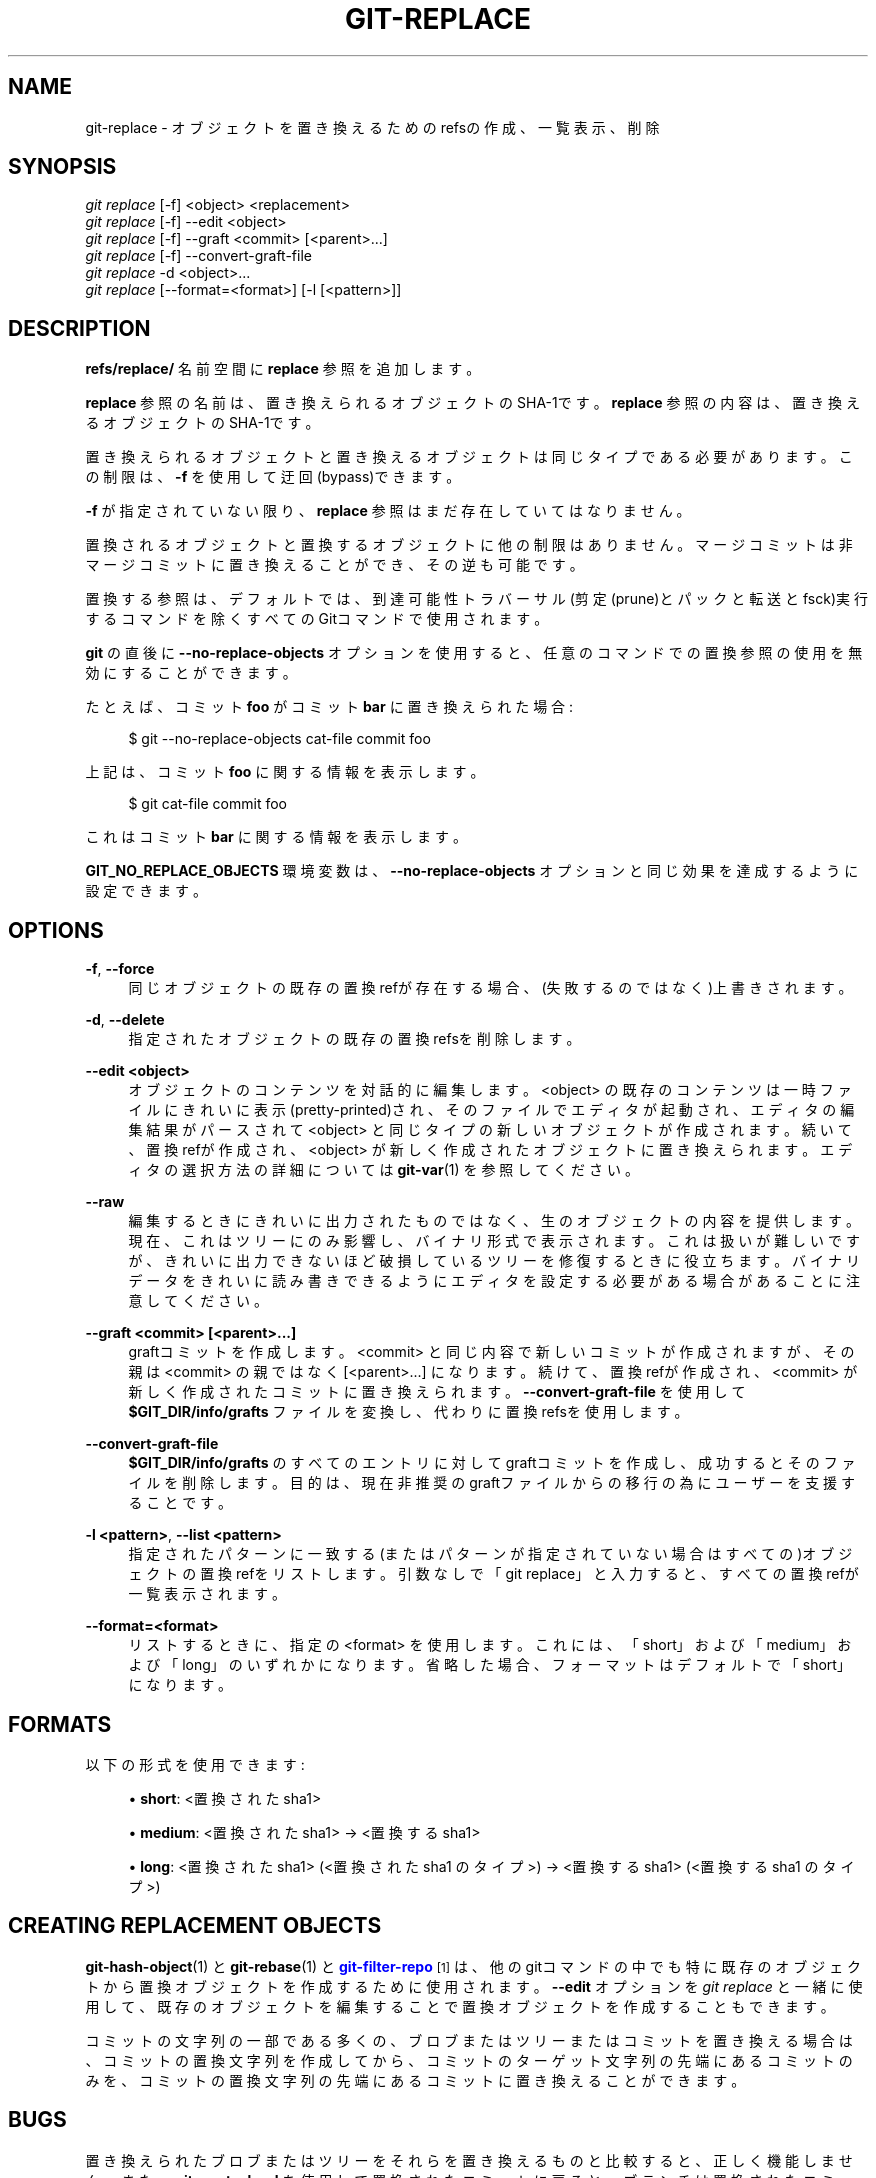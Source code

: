 '\" t
.\"     Title: git-replace
.\"    Author: [FIXME: author] [see http://docbook.sf.net/el/author]
.\" Generator: DocBook XSL Stylesheets v1.79.1 <http://docbook.sf.net/>
.\"      Date: 12/10/2022
.\"    Manual: Git Manual
.\"    Source: Git 2.38.0.rc1.238.g4f4d434dc6.dirty
.\"  Language: English
.\"
.TH "GIT\-REPLACE" "1" "12/10/2022" "Git 2\&.38\&.0\&.rc1\&.238\&.g" "Git Manual"
.\" -----------------------------------------------------------------
.\" * Define some portability stuff
.\" -----------------------------------------------------------------
.\" ~~~~~~~~~~~~~~~~~~~~~~~~~~~~~~~~~~~~~~~~~~~~~~~~~~~~~~~~~~~~~~~~~
.\" http://bugs.debian.org/507673
.\" http://lists.gnu.org/archive/html/groff/2009-02/msg00013.html
.\" ~~~~~~~~~~~~~~~~~~~~~~~~~~~~~~~~~~~~~~~~~~~~~~~~~~~~~~~~~~~~~~~~~
.ie \n(.g .ds Aq \(aq
.el       .ds Aq '
.\" -----------------------------------------------------------------
.\" * set default formatting
.\" -----------------------------------------------------------------
.\" disable hyphenation
.nh
.\" disable justification (adjust text to left margin only)
.ad l
.\" -----------------------------------------------------------------
.\" * MAIN CONTENT STARTS HERE *
.\" -----------------------------------------------------------------
.SH "NAME"
git-replace \- オブジェクトを置き換えるためのrefsの作成、一覧表示、削除
.SH "SYNOPSIS"
.sp
.nf
\fIgit replace\fR [\-f] <object> <replacement>
\fIgit replace\fR [\-f] \-\-edit <object>
\fIgit replace\fR [\-f] \-\-graft <commit> [<parent>\&...]
\fIgit replace\fR [\-f] \-\-convert\-graft\-file
\fIgit replace\fR \-d <object>\&...
\fIgit replace\fR [\-\-format=<format>] [\-l [<pattern>]]
.fi
.sp
.SH "DESCRIPTION"
.sp
\fBrefs/replace/\fR 名前空間に \fBreplace\fR 参照を追加します。
.sp
\fBreplace\fR 参照の名前は、置き換えられるオブジェクトのSHA\-1です。 \fBreplace\fR 参照の内容は、置き換えるオブジェクトのSHA\-1です。
.sp
置き換えられるオブジェクトと置き換えるオブジェクトは同じタイプである必要があります。 この制限は、 \fB\-f\fR を使用して迂回(bypass)できます。
.sp
\fB\-f\fR が指定されていない限り、 \fBreplace\fR 参照はまだ存在していてはなりません。
.sp
置換されるオブジェクトと置換するオブジェクトに他の制限はありません。マージコミットは非マージコミットに置き換えることができ、その逆も可能です。
.sp
置換する参照は、デフォルトでは、到達可能性トラバーサル(剪定(prune)とパックと転送とfsck)実行するコマンドを除くすべてのGitコマンドで使用されます。
.sp
\fBgit\fR の直後に \fB\-\-no\-replace\-objects\fR オプションを使用すると、任意のコマンドでの置換参照の使用を無効にすることができます。
.sp
たとえば、 コミット \fBfoo\fR がコミット \fBbar\fR に置き換えられた場合:
.sp
.if n \{\
.RS 4
.\}
.nf
$ git \-\-no\-replace\-objects cat\-file commit foo
.fi
.if n \{\
.RE
.\}
.sp
.sp
上記は、コミット \fBfoo\fR に関する情報を表示します。
.sp
.if n \{\
.RS 4
.\}
.nf
$ git cat\-file commit foo
.fi
.if n \{\
.RE
.\}
.sp
.sp
これはコミット \fBbar\fR に関する情報を表示します。
.sp
\fBGIT_NO_REPLACE_OBJECTS\fR 環境変数は、 \fB\-\-no\-replace\-objects\fR オプションと同じ効果を達成するように設定できます。
.SH "OPTIONS"
.PP
\fB\-f\fR, \fB\-\-force\fR
.RS 4
同じオブジェクトの既存の置換refが存在する場合、(失敗するのではなく)上書きされます。
.RE
.PP
\fB\-d\fR, \fB\-\-delete\fR
.RS 4
指定されたオブジェクトの既存の置換refsを削除します。
.RE
.PP
\fB\-\-edit <object>\fR
.RS 4
オブジェクトのコンテンツを対話的に編集します。 <object> の既存のコンテンツは一時ファイルにきれいに表示(pretty\-printed)され、そのファイルでエディタが起動され、エディタの編集結果がパースされて <object> と同じタイプの新しいオブジェクトが作成されます。続いて、置換refが作成され、 <object> が新しく作成されたオブジェクトに置き換えられます。エディタの選択方法の詳細については
\fBgit-var\fR(1)
を参照してください。
.RE
.PP
\fB\-\-raw\fR
.RS 4
編集するときにきれいに出力されたものではなく、生のオブジェクトの内容を提供します。現在、これはツリーにのみ影響し、バイナリ形式で表示されます。これは扱いが難しいですが、きれいに出力できないほど破損しているツリーを修復するときに役立ちます。バイナリデータをきれいに読み書きできるようにエディタを設定する必要がある場合があることに注意してください。
.RE
.PP
\fB\-\-graft <commit> [<parent>\&.\&.\&.]\fR
.RS 4
graftコミットを作成します。 <commit> と同じ内容で新しいコミットが作成されますが、その親は <commit> の親ではなく [<parent>\&...] になります。続けて、置換refが作成され、 <commit> が新しく作成されたコミットに置き換えられます。
\fB\-\-convert\-graft\-file\fR
を使用して
\fB$GIT_DIR/info/grafts\fR
ファイルを変換し、代わりに置換refsを使用します。
.RE
.PP
\fB\-\-convert\-graft\-file\fR
.RS 4
\fB$GIT_DIR/info/grafts\fR
のすべてのエントリに対してgraftコミットを作成し、成功するとそのファイルを削除します。目的は、現在非推奨のgraftファイルからの移行の為にユーザーを支援することです。
.RE
.PP
\fB\-l <pattern>\fR, \fB\-\-list <pattern>\fR
.RS 4
指定されたパターンに一致する(またはパターンが指定されていない場合はすべての)オブジェクトの置換refをリストします。引数なしで「git replace」と入力すると、すべての置換refが一覧表示されます。
.RE
.PP
\fB\-\-format=<format>\fR
.RS 4
リストするときに、指定の <format> を使用します。これには、「short」および「medium」および「long」のいずれかになります。 省略した場合、フォーマットはデフォルトで「short」になります。
.RE
.SH "FORMATS"
.sp
以下の形式を使用できます:
.sp
.RS 4
.ie n \{\
\h'-04'\(bu\h'+03'\c
.\}
.el \{\
.sp -1
.IP \(bu 2.3
.\}
\fBshort\fR: <置換された sha1>
.RE
.sp
.RS 4
.ie n \{\
\h'-04'\(bu\h'+03'\c
.\}
.el \{\
.sp -1
.IP \(bu 2.3
.\}
\fBmedium\fR: <置換された sha1> \(-> <置換する sha1>
.RE
.sp
.RS 4
.ie n \{\
\h'-04'\(bu\h'+03'\c
.\}
.el \{\
.sp -1
.IP \(bu 2.3
.\}
\fBlong\fR: <置換された sha1> (<置換された sha1 のタイプ>) \(-> <置換する sha1> (<置換する sha1 のタイプ>)
.RE
.SH "CREATING REPLACEMENT OBJECTS"
.sp
\fBgit-hash-object\fR(1) と \fBgit-rebase\fR(1) と \m[blue]\fBgit\-filter\-repo\fR\m[]\&\s-2\u[1]\d\s+2 は、他のgitコマンドの中でも特に 既存のオブジェクトから置換オブジェクトを作成するために使用されます。 \fB\-\-edit\fR オプションを \fIgit replace\fR と一緒に使用して、既存のオブジェクトを編集することで置換オブジェクトを作成することもできます。
.sp
コミットの文字列の一部である多くの、ブロブまたはツリーまたはコミットを置き換える場合は、コミットの置換文字列を作成してから、コミットのターゲット文字列の先端にあるコミットのみを、コミットの置換文字列の先端にあるコミットに置き換えることができます。
.SH "BUGS"
.sp
置き換えられたブロブまたはツリーをそれらを置き換えるものと比較すると、正しく機能しません。 また、 \fBgit reset \-\-hard\fR を使用して置換されたコミットに戻ると、ブランチは置換されたコミットではなく置換されたコミットに移動します。
.sp
保留中のオブジェクトに関連する「git rev\-list」を使用すると、他の問題が発生する可能性があります。
.SH "SEE ALSO"
.sp
\fBgit-hash-object\fR(1) \fBgit-rebase\fR(1) \fBgit-tag\fR(1) \fBgit-branch\fR(1) \fBgit-commit\fR(1) \fBgit-var\fR(1) \fBgit\fR(1) \m[blue]\fBgit\-filter\-repo\fR\m[]\&\s-2\u[1]\d\s+2
.SH "GIT"
.sp
Part of the \fBgit\fR(1) suite
.SH "NOTES"
.IP " 1." 4
git-filter-repo
.RS 4
\%https://github.com/newren/git-filter-repo
.RE
